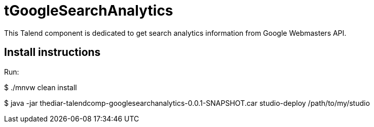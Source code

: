 = tGoogleSearchAnalytics

This Talend component is dedicated to get search analytics information from Google Webmasters API.

== Install instructions
Run:

$ ./mnvw clean install

$ java -jar thediar-talendcomp-googlesearchanalytics-0.0.1-SNAPSHOT.car studio-deploy /path/to/my/studio